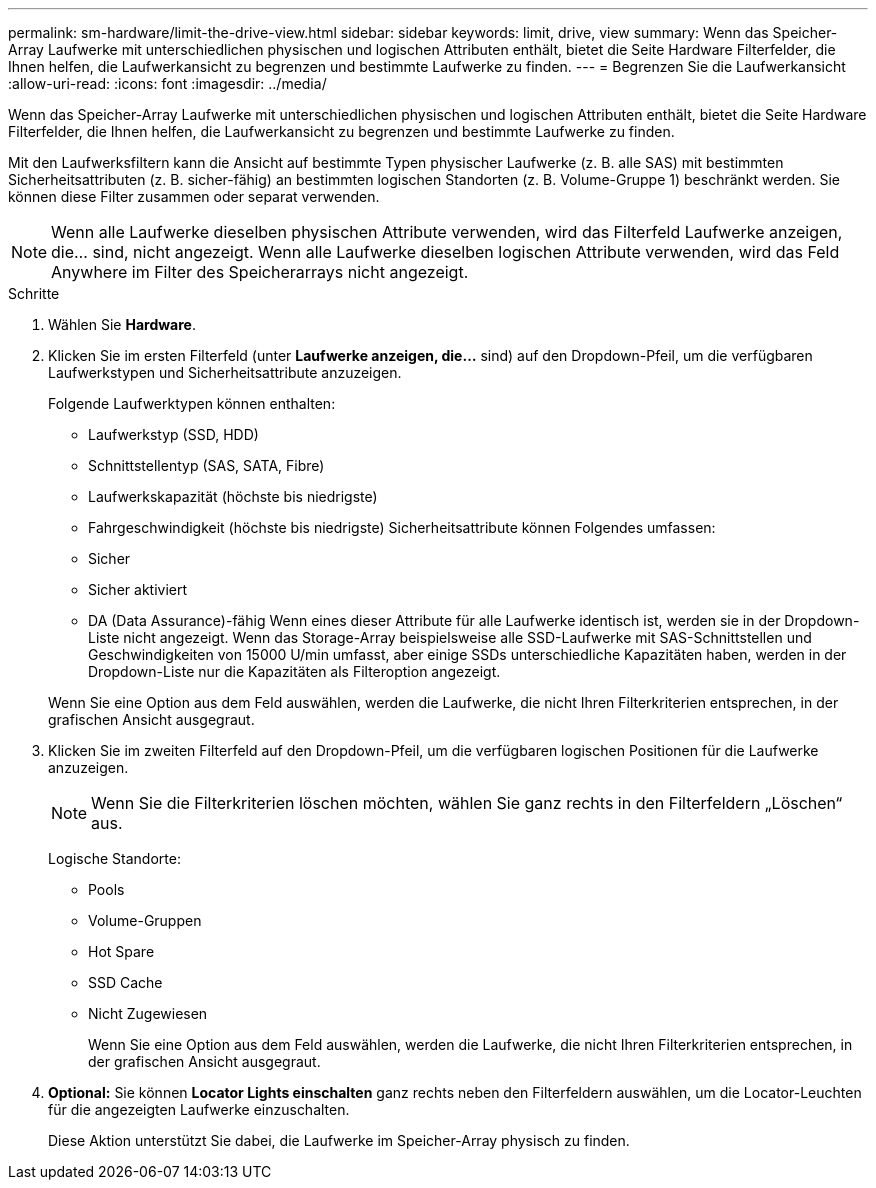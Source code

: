 ---
permalink: sm-hardware/limit-the-drive-view.html 
sidebar: sidebar 
keywords: limit, drive, view 
summary: Wenn das Speicher-Array Laufwerke mit unterschiedlichen physischen und logischen Attributen enthält, bietet die Seite Hardware Filterfelder, die Ihnen helfen, die Laufwerkansicht zu begrenzen und bestimmte Laufwerke zu finden. 
---
= Begrenzen Sie die Laufwerkansicht
:allow-uri-read: 
:icons: font
:imagesdir: ../media/


[role="lead"]
Wenn das Speicher-Array Laufwerke mit unterschiedlichen physischen und logischen Attributen enthält, bietet die Seite Hardware Filterfelder, die Ihnen helfen, die Laufwerkansicht zu begrenzen und bestimmte Laufwerke zu finden.

Mit den Laufwerksfiltern kann die Ansicht auf bestimmte Typen physischer Laufwerke (z. B. alle SAS) mit bestimmten Sicherheitsattributen (z. B. sicher-fähig) an bestimmten logischen Standorten (z. B. Volume-Gruppe 1) beschränkt werden. Sie können diese Filter zusammen oder separat verwenden.

[NOTE]
====
Wenn alle Laufwerke dieselben physischen Attribute verwenden, wird das Filterfeld Laufwerke anzeigen, die... sind, nicht angezeigt. Wenn alle Laufwerke dieselben logischen Attribute verwenden, wird das Feld Anywhere im Filter des Speicherarrays nicht angezeigt.

====
.Schritte
. Wählen Sie *Hardware*.
. Klicken Sie im ersten Filterfeld (unter *Laufwerke anzeigen, die...* sind) auf den Dropdown-Pfeil, um die verfügbaren Laufwerkstypen und Sicherheitsattribute anzuzeigen.
+
Folgende Laufwerktypen können enthalten:

+
** Laufwerkstyp (SSD, HDD)
** Schnittstellentyp (SAS, SATA, Fibre)
** Laufwerkskapazität (höchste bis niedrigste)
** Fahrgeschwindigkeit (höchste bis niedrigste) Sicherheitsattribute können Folgendes umfassen:
** Sicher
** Sicher aktiviert
** DA (Data Assurance)-fähig Wenn eines dieser Attribute für alle Laufwerke identisch ist, werden sie in der Dropdown-Liste nicht angezeigt. Wenn das Storage-Array beispielsweise alle SSD-Laufwerke mit SAS-Schnittstellen und Geschwindigkeiten von 15000 U/min umfasst, aber einige SSDs unterschiedliche Kapazitäten haben, werden in der Dropdown-Liste nur die Kapazitäten als Filteroption angezeigt.


+
Wenn Sie eine Option aus dem Feld auswählen, werden die Laufwerke, die nicht Ihren Filterkriterien entsprechen, in der grafischen Ansicht ausgegraut.

. Klicken Sie im zweiten Filterfeld auf den Dropdown-Pfeil, um die verfügbaren logischen Positionen für die Laufwerke anzuzeigen.
+
[NOTE]
====
Wenn Sie die Filterkriterien löschen möchten, wählen Sie ganz rechts in den Filterfeldern „Löschen“ aus.

====
+
Logische Standorte:

+
** Pools
** Volume-Gruppen
** Hot Spare
** SSD Cache
** Nicht Zugewiesen
+
Wenn Sie eine Option aus dem Feld auswählen, werden die Laufwerke, die nicht Ihren Filterkriterien entsprechen, in der grafischen Ansicht ausgegraut.



. *Optional:* Sie können *Locator Lights einschalten* ganz rechts neben den Filterfeldern auswählen, um die Locator-Leuchten für die angezeigten Laufwerke einzuschalten.
+
Diese Aktion unterstützt Sie dabei, die Laufwerke im Speicher-Array physisch zu finden.


